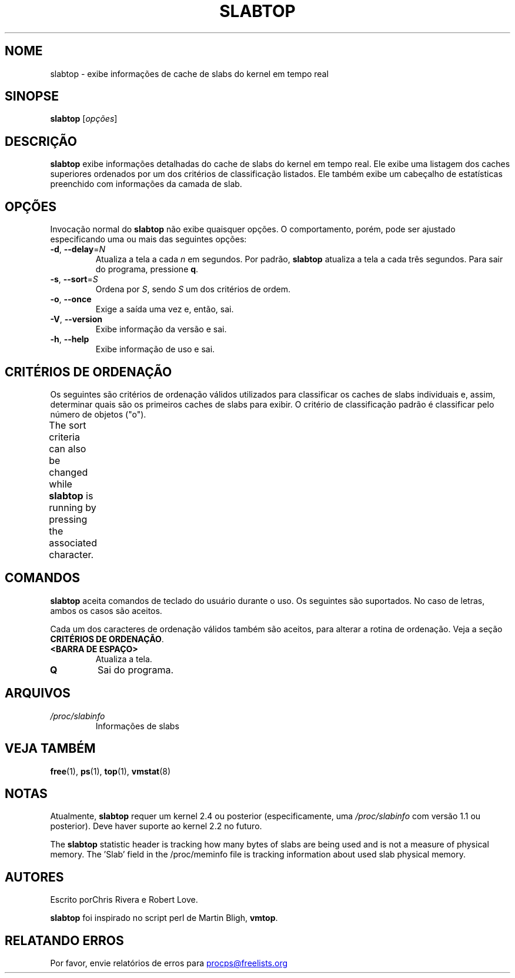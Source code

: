 .\" slabtop.1 - manpage for the slabtop(1) utility, part of procps-ng
.\"
.\" Copyright (C) 2003 Chris Rivera
.\" Licensed under the terms of the GNU Library General Public License, v2
.\"*******************************************************************
.\"
.\" This file was generated with po4a. Translate the source file.
.\"
.\"*******************************************************************
.TH SLABTOP 1 "Junho de 2011" procps\-ng "Comandos de usuário"
.SH NOME
slabtop \- exibe informações de cache de slabs do kernel em tempo real
.SH SINOPSE
\fBslabtop\fP [\fIopções\fP]
.SH DESCRIÇÃO
\fBslabtop\fP exibe informações detalhadas do cache de slabs do kernel em tempo
real. Ele exibe uma listagem dos caches superiores ordenados por um dos
critérios de classificação listados. Ele também exibe um cabeçalho de
estatísticas preenchido com informações da camada de slab.
.SH OPÇÕES
Invocação normal do \fBslabtop\fP não exibe quaisquer opções. O comportamento,
porém, pode ser ajustado especificando uma ou mais das seguintes opções:
.TP 
\fB\-d\fP, \fB\-\-delay\fP=\fIN\fP
Atualiza a tela a cada \fIn\fP em segundos. Por padrão, \fBslabtop\fP atualiza a
tela a cada três segundos. Para sair do programa, pressione \fBq\fP.
.TP 
\fB\-s\fP, \fB\-\-sort\fP=\fIS\fP
Ordena por \fIS\fP, sendo \fIS\fP um dos critérios de ordem.
.TP 
\fB\-o\fP, \fB\-\-once\fP
Exige a saída uma vez e, então, sai.
.TP 
\fB\-V\fP, \fB\-\-version\fP
Exibe informação da versão e sai.
.TP 
\fB\-h\fP, \fB\-\-help\fP
Exibe informação de uso e sai.
.SH "CRITÉRIOS DE ORDENAÇÃO"
Os seguintes são critérios de ordenação válidos utilizados para classificar
os caches de slabs individuais e, assim, determinar quais são os primeiros
caches de slabs para exibir. O critério de classificação padrão é
classificar pelo número de objetos ("o").
.PP
The sort criteria can also be changed while \fBslabtop\fP is running by
pressing the associated character.
.TS
l l l.
\fBcaractere\fP	\fBdescrição\fP	\fBcabeçalho\fP
a	número de objetos ativos	ATIVOS
b	objetos por slab	OBJ/SLAB
c	tamanho de cache	TAMANHO DE CACHE
l	número de slabs	SLABS
v	número de slabs ativos	N/D
n	nome	NOME\:
o	número de objetos	OBJS
p	páginas por slab	N/D
s	tamanho do objeto	TAM OBJ
u	utilização de cache	USO
.TE
.SH COMANDOS
\fBslabtop\fP aceita comandos de teclado do usuário durante o uso. Os seguintes
são suportados. No caso de letras, ambos os casos são aceitos.
.PP
Cada um dos caracteres de ordenação válidos também são aceitos, para alterar
a rotina de ordenação. Veja a seção \fBCRITÉRIOS DE ORDENAÇÃO\fP.
.TP 
\fB<BARRA DE ESPAÇO>\fP
Atualiza a tela.
.TP 
\fBQ\fP
Sai do programa.
.SH ARQUIVOS
.TP 
\fI/proc/slabinfo\fP
Informações de slabs
.SH "VEJA TAMBÉM"
\fBfree\fP(1), \fBps\fP(1), \fBtop\fP(1), \fBvmstat\fP(8)
.SH NOTAS
Atualmente, \fBslabtop\fP requer um kernel 2.4 ou posterior (especificamente,
uma \fI/proc/slabinfo\fP com versão 1.1 ou posterior). Deve haver suporte ao
kernel 2.2 no futuro.
.PP
The \fBslabtop\fP statistic header is tracking how many bytes of slabs are
being used and is not a measure of physical memory.  The 'Slab' field in the
/proc/meminfo file is tracking information about used slab physical memory.
.SH AUTORES
Escrito porChris Rivera e Robert Love.
.PP
\fBslabtop\fP foi inspirado no script perl de Martin Bligh, \fBvmtop\fP.
.SH "RELATANDO ERROS"
Por favor, envie relatórios de erros para
.UR procps@freelists.org
.UE
